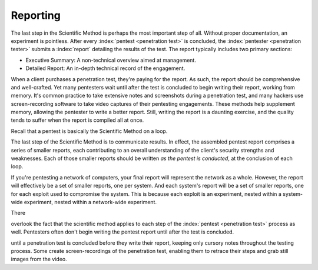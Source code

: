 Reporting
---------
The last step in the Scientific Method is perhaps the most important step of all. Without proper documentation, an experiment is pointless. After every :index:`pentest <penetration test>` is concluded, the :index:`pentester <penetration tester>` submits a :index:`report` detailing the results of the test. The report typically includes two primary sections:

* Executive Summary: A non-technical overview aimed at management.
* Detailed Report: An in-depth technical record of the engagement.

When a client purchases a penetration test, they're paying for the report. As such, the report should be comprehensive and well-crafted. Yet many pentesters wait until after the test is concluded to begin writing their report, working from memory. It's common practice to take extensive notes and screenshots during a penetration test, and many hackers use screen-recording software to take video captures of their pentesting engagements. These methods help supplement memory, allowing the pentester to write a better report. Still, writing the report is a daunting exercise, and the quality tends to suffer when the report is compiled all at once.

Recall that a pentest is basically the Scientific Method on a loop.



The last step of the Scientific Method is to communicate results. In effect, the assembled pentest report comprises a series of smaller reports, each contributing to an overall understanding of the client's security strengths and weaknesses. Each of those smaller reports should be written `as the pentest is conducted`, at the conclusion of each loop.

If you're pentesting a network of computers, your final report will represent the network as a whole. However, the report will effectively be a set of smaller reports, one per system. And each system's report will be a set of smaller reports, one for each exploit used to compromise the system. This is because each exploit is an experiment, nested within a system-wide experiment, nested within a network-wide experiment.

There



overlook the fact that the scientific method applies to each step of the :index:`pentest <penetration test>` process as well. Pentesters often don't begin writing the pentest report until after the test is concluded.

until a penetration test is concluded before they write their report, keeping only cursory notes throughout the testing process. Some create screen-recordings of the penetration test, enabling them to retrace their steps and grab still images from the video.
